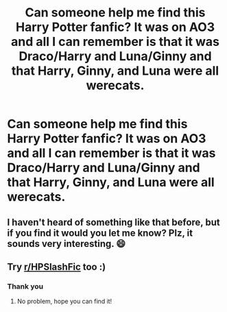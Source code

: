 #+TITLE: Can someone help me find this Harry Potter fanfic? It was on AO3 and all I can remember is that it was Draco/Harry and Luna/Ginny and that Harry, Ginny, and Luna were all werecats.

* Can someone help me find this Harry Potter fanfic? It was on AO3 and all I can remember is that it was Draco/Harry and Luna/Ginny and that Harry, Ginny, and Luna were all werecats.
:PROPERTIES:
:Author: Snoo_90338
:Score: 1
:DateUnix: 1620327636.0
:DateShort: 2021-May-06
:FlairText: What's That Fic?
:END:

** I haven't heard of something like that before, but if you find it would you let me know? Plz, it sounds very interesting. 😄
:PROPERTIES:
:Author: Potterhead226
:Score: 1
:DateUnix: 1620347375.0
:DateShort: 2021-May-07
:END:


** Try [[/r/HPSlashFic][r/HPSlashFic]] too :)
:PROPERTIES:
:Author: sailingg
:Score: 1
:DateUnix: 1620360167.0
:DateShort: 2021-May-07
:END:

*** Thank you
:PROPERTIES:
:Author: Snoo_90338
:Score: 1
:DateUnix: 1620360907.0
:DateShort: 2021-May-07
:END:

**** No problem, hope you can find it!
:PROPERTIES:
:Author: sailingg
:Score: 1
:DateUnix: 1620362305.0
:DateShort: 2021-May-07
:END:

